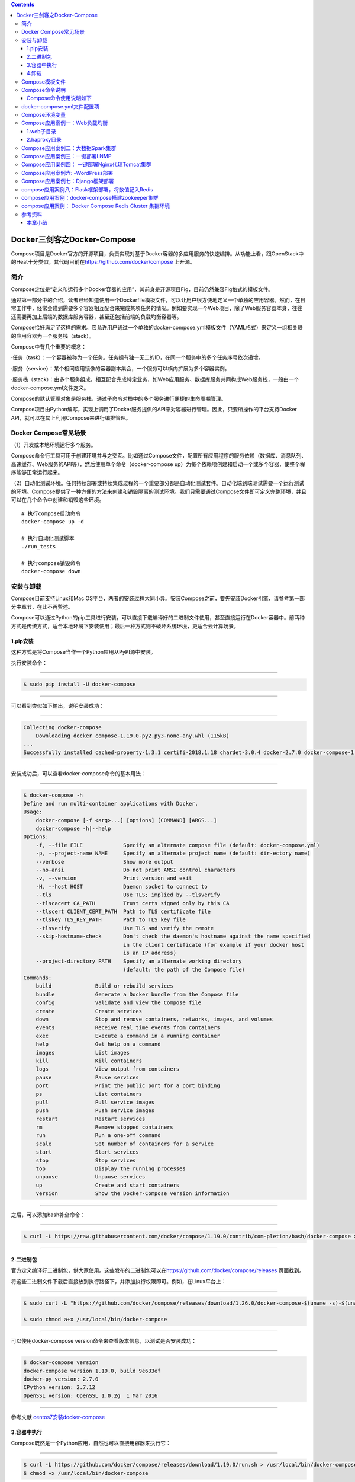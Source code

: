 .. contents::
   :depth: 3
..

Docker三剑客之Docker-Compose
============================

Compose项目是Docker官方的开源项目，负责实现对基于Docker容器的多应用服务的快速编排。从功能上看，跟OpenStack中的Heat十分类似。其代码目前在\ https://github.com/docker/compose
上开源。

.. figure:: ../_static/docker_compose00001.png
   :alt: 

简介
----

Compose定位是“定义和运行多个Docker容器的应用”，其前身是开源项目Fig，目前仍然兼容Fig格式的模板文件。

通过第一部分中的介绍，读者已经知道使用一个Dockerfile模板文件，可以让用户很方便地定义一个单独的应用容器。然而，在日常工作中，经常会碰到需要多个容器相互配合来完成某项任务的情况。例如要实现一个Web项目，除了Web服务容器本身，往往还需要再加上后端的数据库服务容器，甚至还包括前端的负载均衡容器等。

Compose恰好满足了这样的需求。它允许用户通过一个单独的docker-compose.yml模板文件（YAML格式）来定义一组相关联的应用容器为一个服务栈（stack）。

Compose中有几个重要的概念：

·任务（task）：一个容器被称为一个任务。任务拥有独一无二的ID，在同一个服务中的多个任务序号依次递增。

·服务（service）：某个相同应用镜像的容器副本集合，一个服务可以横向扩展为多个容器实例。

·服务栈（stack）：由多个服务组成，相互配合完成特定业务，如Web应用服务、数据库服务共同构成Web服务栈，一般由一个docker-compose.yml文件定义。

Compose的默认管理对象是服务栈，通过子命令对栈中的多个服务进行便捷的生命周期管理。

Compose项目由Python编写，实现上调用了Docker服务提供的API来对容器进行管理。因此，只要所操作的平台支持Docker
API，就可以在其上利用Compose来进行编排管理。

Docker Compose常见场景
----------------------

（1）开发或本地环境运行多个服务。

Compose命令行工具可用于创建环境并与之交互。比如通过Compose文件，配置所有应用程序的服务依赖（数据库、消息队列、高速缓存、Web服务的API等），然后使用单个命令（docker-compose
up）为每个依赖项创建和启动一个或多个容器，使整个程序能够正常运行起来。

（2）自动化测试环境。任何持续部署或持续集成过程的一个重要部分都是自动化测试套件。自动化端到端测试需要一个运行测试的环境。Compose提供了一种方便的方法来创建和销毁隔离的测试环境。我们只需要通过Compose文件即可定义完整环境，并且可以在几个命令中创建和销毁这些环境。

::

    # 执行compose启动命令
    docker-compose up -d

    # 执行自动化测试脚本
    ./run_tests

    # 执行compose销毁命令
    docker-compose down

安装与卸载
----------

Compose目前支持Linux和Mac
OS平台，两者的安装过程大同小异。安装Compose之前，要先安装Docker引擎，请参考第一部分中章节，在此不再赘述。

Compose可以通过Python的pip工具进行安装，可以直接下载编译好的二进制文件使用，甚至直接运行在Docker容器中。前两种方式是传统方式，适合本地环境下安装使用；最后一种方式则不破坏系统环境，更适合云计算场景。

1.pip安装
~~~~~~~~~

这种方式是将Compose当作一个Python应用从PyPI源中安装。

执行安装命令：

--------------

.. code:: shell

    $ sudo pip install -U docker-compose

--------------

可以看到类似如下输出，说明安装成功：

--------------

.. code:: shell

    Collecting docker-compose
        Downloading docker_compose-1.19.0-py2.py3-none-any.whl (115kB)
    ...
    Successfully installed cached-property-1.3.1 certifi-2018.1.18 chardet-3.0.4 docker-2.7.0 docker-compose-1.19.0 docker-pycreds-0.2.2 idna-2.6 ipaddress-1.0.19 requests-2.18.4 six-1.10.0 texttable-0.9.1 urllib3-1.22 websocket-client-0.47.0

--------------

安装成功后，可以查看docker-compose命令的基本用法：

--------------

.. code:: shell

    $ docker-compose -h
    Define and run multi-container applications with Docker.
    Usage:
        docker-compose [-f <arg>...] [options] [COMMAND] [ARGS...]
        docker-compose -h|--help
    Options:
        -f, --file FILE             Specify an alternate compose file (default: docker-compose.yml)
        -p, --project-name NAME     Specify an alternate project name (default: dir-ectory name)
        --verbose                   Show more output
        --no-ansi                   Do not print ANSI control characters
        -v, --version               Print version and exit
        -H, --host HOST             Daemon socket to connect to
        --tls                       Use TLS; implied by --tlsverify
        --tlscacert CA_PATH         Trust certs signed only by this CA
        --tlscert CLIENT_CERT_PATH  Path to TLS certificate file
        --tlskey TLS_KEY_PATH       Path to TLS key file
        --tlsverify                 Use TLS and verify the remote
        --skip-hostname-check       Don't check the daemon's hostname against the name specified
                                    in the client certificate (for example if your docker host
                                    is an IP address)
        --project-directory PATH    Specify an alternate working directory
                                    (default: the path of the Compose file)
    Commands:
        build              Build or rebuild services
        bundle             Generate a Docker bundle from the Compose file
        config             Validate and view the Compose file
        create             Create services
        down               Stop and remove containers, networks, images, and volumes
        events             Receive real time events from containers
        exec               Execute a command in a running container
        help               Get help on a command
        images             List images
        kill               Kill containers
        logs               View output from containers
        pause              Pause services
        port               Print the public port for a port binding
        ps                 List containers
        pull               Pull service images
        push               Push service images
        restart            Restart services
        rm                 Remove stopped containers
        run                Run a one-off command
        scale              Set number of containers for a service
        start              Start services
        stop               Stop services
        top                Display the running processes
        unpause            Unpause services
        up                 Create and start containers
        version            Show the Docker-Compose version information

--------------

之后，可以添加bash补全命令：

--------------

.. code:: shell

    $ curl -L https://raw.githubusercontent.com/docker/compose/1.19.0/contrib/com-pletion/bash/docker-compose > /etc/bash_completion.d/docker-compose

--------------

2.二进制包
~~~~~~~~~~

官方定义编译好二进制包，供大家使用。这些发布的二进制包可以在\ https://github.com/docker/compose/releases
页面找到。

将这些二进制文件下载后直接放到执行路径下，并添加执行权限即可。例如，在Linux平台上：

--------------

.. code:: shell

    $ sudo curl -L "https://github.com/docker/compose/releases/download/1.26.0/docker-compose-$(uname -s)-$(uname -m)" -o /usr/local/bin/docker-compose

    $ sudo chmod a+x /usr/local/bin/docker-compose

--------------

可以使用docker-compose version命令来查看版本信息，以测试是否安装成功：

--------------

.. code:: shell

    $ docker-compose version
    docker-compose version 1.19.0, build 9e633ef
    docker-py version: 2.7.0
    CPython version: 2.7.12
    OpenSSL version: OpenSSL 1.0.2g  1 Mar 2016

--------------

参考文献
`centos7安装docker-compose <https://www.cnblogs.com/xiao987334176/p/12377113.html>`__

3.容器中执行
~~~~~~~~~~~~

Compose既然是一个Python应用，自然也可以直接用容器来执行它：

--------------

.. code:: shell

    $ curl -L https://github.com/docker/compose/releases/download/1.19.0/run.sh > /usr/local/bin/docker-compose
    $ chmod +x /usr/local/bin/docker-compose

--------------

实际上，查看下载的run.sh脚本内容，如下：

--------------

.. code:: shell

    set -e
    VERSION="1.19.0"
    IMAGE="docker/compose:$VERSION"
    # Setup options for connecting to docker host
    if [ -z "$DOCKER_HOST" ]; then
        DOCKER_HOST="/var/run/docker.sock"
    fi
    if [ -S "$DOCKER_HOST" ]; then
        DOCKER_ADDR="-v $DOCKER_HOST:$DOCKER_HOST -e DOCKER_HOST"
    else
        DOCKER_ADDR="-e DOCKER_HOST -e DOCKER_TLS_VERIFY -e DOCKER_CERT_PATH"
    fi
    # Setup volume mounts for compose config and context
    if [ "$(pwd)" != '/' ]; then
        VOLUMES="-v $(pwd):$(pwd)"
    fi
    if [ -n "$COMPOSE_FILE" ]; then
        compose_dir=$(dirname $COMPOSE_FILE)
    fi
    # TODO: also check --file argument
    if [ -n "$compose_dir" ]; then
        VOLUMES="$VOLUMES -v $compose_dir:$compose_dir"
    fi
    if [ -n "$HOME" ]; then
        VOLUMES="$VOLUMES -v $HOME:$HOME -v $HOME:/root" # mount $HOME in /root to share docker.config
    fi
    # Only allocate tty if we detect one
    if [ -t 1 ]; then
        DOCKER_RUN_OPTIONS="-t"
    fi
    if [ -t 0 ]; then
        DOCKER_RUN_OPTIONS="$DOCKER_RUN_OPTIONS -i"
    fi
    exec docker run --rm $DOCKER_RUN_OPTIONS $DOCKER_ADDR $COMPOSE_OPTIONS $VOLUMES -w "$(pwd)" $IMAGE "$@"

--------------

可以看到，它其实是下载了docker/compose镜像并运行。

4.卸载
~~~~~~

如果是二进制包方式安装的，删除二进制文件即可：

--------------

.. code:: shell

    $ sudo rm /usr/local/bin/docker-compose

--------------

如果是通过Python pip工具安装的，则可以执行如下命令删除：

--------------

.. code:: shell

    $ sudo pip uninstall docker-compose

Compose模板文件
---------------

模板文件是使用Compose的核心，涉及的指令关键字也比较多。但大家不用担心，这里的大部分指令与docker[container]create\|run相关参数的含义都是类似的。

默认的模板文件名称为docker-compose.yml，格式为YAML格式，目前最新的版本为v3。

版本1的Compose文件结构十分简单，每个顶级元素为服务名称，次级元素为服务容器的配置信息，例如：

--------------

::

    webapp:
        image: examples/web
        ports:
            - "80:80"
        volumes:
            - "/data"

--------------

版本2和3扩展了Compose的语法，同时尽量保持跟旧版本的兼容，除了可以声明网络和存储信息外，最大的不同一是添加了版本信息，另一个是需要将所有的服务放到services根下面。

例如，上面例子改写为版本3，并启用资源限制，内容如下：

--------------

.. code:: yaml

    version:"3"
    services:
        webapp:
            image: examples/web
            deploy:
                replicas: 2
                resources:
                    limits:
                        cpus: "0.1"
                        memory: 100M
                    restart_policy:
                        condition: on-failure
            ports:
                - "80:80"
            networks:
                - mynet
            volumes:
                - "/data"
    networks:
        mynet:

--------------

注意每个服务都必须通过image指令指定镜像或build指令（需要Dockerfile）等来自动构建生成镜像。

如果使用build指令，在Dockerfile中设置的选项（例如：CMD、EXPOSE、VOLUME、ENV等）将会自动被获取，无须在docker-compose.yml中再次设置。

命令列表参见表24-1。

表24-1　Compose模板文件主要命令

.. figure:: ../_static/docker_compose_cmd00001.png
   :alt: 

.. figure:: ../_static/docker_compose_cmd_00002.png
   :alt: 

下面介绍部分指令的用法。

1.build

指定Dockerfile所在文件夹的路径（可以是绝对路径，或者相对docker-compose.yml文件的路径）。Compose将会利用它自动构建应用镜像，然后使用这个镜像，例如：

--------------

.. code:: yaml

    version: '3'
    services:
        app:
            build: /path/to/build/dir

--------------

build指令还可以指定创建镜像的上下文、Dockerfile路径、标签、Shm大小、参数和缓存来源等，例如：

--------------

.. code:: yaml

    version: '3'
    services:
        app:
            build:
                context: /path/to/build/dir
                dockerfile: Dockerfile-app
                labels:
                    version: "2.0"
                    released: "true"
                shm_size: '2gb'
                args:
                    key: value
                    name: myApp
                cache_from:
                    - myApp:1.0

--------------

2.cap\_add，cap\_drop

指定容器的内核能力（capacity）分配。例如，让容器拥有所有能力可以指定为：

--------------

::

    cap_add:
        - ALL

--------------

去掉NET\_ADMIN能力可以指定为：

--------------

::

    cap_drop:
        - NET_ADMIN

--------------

3.command

覆盖容器启动后默认执行的命令，可以为字符串格式或JSON数组格式。例如：

--------------

.. code:: shell

    command: echo "hello world"

--------------

或者：

--------------

.. code:: shell

    command: ["bash", "-c", "echo", "hello world"]

--------------

4.configs

在Docker
Swarm模式下，可以通过configs来管理和访问非敏感的配置信息。支持从文件读取或外部读取。例如：

--------------

.. code:: yaml

    version: "3.3"
    services:
        app:
            image: myApp:1.0
            deploy:
                replicas: 1
            configs:
                - file_config
                - external_config
    configs:
        file_config:
            file: ./config_file.cfg
        external_config:
            external: true

--------------

5.cgroup\_parent

指定父cgroup组，意味着将继承该组的资源限制。目前不支持在Swarm模式中使用。例如，创建了一个cgroup组名称为cgroups\_1：

--------------

::

    cgroup_parent: cgroups_1

--------------

6.container\_name

指定容器名称。默认将会使用“项目名称\_服务名称\_序号”这样的格式。目前不支持在Swarm模式中使用。例如：

--------------

::

    container_name: docker-web-container

--------------

需要注意，指定容器名称后，该服务将无法进行扩展，因为Docker不允许多个容器实例重名。

7.devices

指定设备映射关系，不支持Swarm模式。例如：

--------------

::

    devices:
        - "/dev/ttyUSB1:/dev/ttyUSB0"

--------------

8.depends\_on

指定多个服务之间的依赖关系。启动时，会先启动被依赖服务。例如，可以指定依赖于db服务：

--------------

::

    depends_on: db

--------------

9.dns

自定义DNS服务器。可以是一个值，也可以是一个列表。例如：

--------------

::

    dns: 8.8.8.8
    dns:
        - 8.8.8.8
        - 9.9.9.9

--------------

10.dns\_search

配置DNS搜索域。可以是一个值，也可以是一个列表。例如：

--------------

.. code:: yaml

    dns_search: example.com
    dns_search:
        - domain1.example.com
        - domain2.example.com

--------------

11.dockerfile

如果需要，指定额外的编译镜像的Dockefile文件，可以通过该指令来指定。例如：

--------------

.. code:: shell

    dockerfile: Dockerfile-alternate

--------------

注意

该指令不能跟image同时使用，否则Compose将不知道根据哪个指令来生成最终的服务镜像。

12.entrypoint

覆盖容器中默认的入口命令。注意，也会取消掉镜像中指定的入口命令和默认启动命令。例如，覆盖为新的入口命令：

--------------

::

    entrypoint: python app.py

--------------

13.env\_file

从文件中获取环境变量，可以为单独的文件路径或列表。如果通过docker-compose-f
FILE方式来指定Compose模板文件，则env\_file中变量的路径会基于模板文件路径。如果有变量名称与environment指令冲突，则按照惯例，以后者为准。例如：

--------------

.. code:: yaml

    env_file: .env
    env_file:
        - ./common.env
        - ./apps/web.env
        - /opt/secrets.env

--------------

环境变量文件中每一行必须符合格式，支持#开头的注释行，例如：

--------------

::

    # common.env: Set development environment
    PROG_ENV=development

--------------

14.environment

设置环境变量，可以使用数组或字典两种格式。只给定名称的变量会自动获取运行Compose主机上对应变量的值，可以用来防止泄露不必要的数据。例如：

--------------

.. code:: yaml

    environment:
        RACK_ENV: development
        SESSION_SECRET:

--------------

或者：

--------------

.. code:: yaml

    environment:
        - RACK_ENV=development
        - SESSION_SECRET

--------------

注意，如果变量名称或者值中用到true\|false，yes\|no等表达布尔含义的词汇，最好放到引号里，避免YAML自动解析某些内容为对应的布尔语义：

http://yaml.org/type/bool.html\ 中给出了这些特定词汇，包括

--------------

::

    y|Y|yes|Yes|YES|n|N|no|No|NO
    |true|True|TRUE|false|False|FALSE
    |on|On|ON|off|Off|OFF

--------------

15.expose

暴露端口，但不映射到宿主机，只被连接的服务访问。仅可以指定内部端口为参数，如下所示：

--------------

.. code:: yaml

    expose:
        - "3000"
        - "8000"

--------------

16.extends

基于其他模板文件进行扩展。例如，我们已经有了一个webapp服务，定义一个基础模板文件为common.yml，如下所示：

--------------

.. code:: yaml

    # common.yml
    webapp:
        build: ./webapp
        environment:
            - DEBUG=false
            - SEND_EMAILS=false

--------------

再编写一个新的development.yml文件，使用common.yml中的webapp服务进行扩展：

--------------

.. code:: yaml

    # development.yml
    web:
        extends:
            file: common.yml
            service: webapp
        ports:
            - "8000:8000"
        links:
            - db
        environment:
            - DEBUG=true
    db:
        image: postgres

--------------

后者会自动继承common.yml中的webapp服务及环境变量定义。使用extends需要注意以下两点：

·要避免出现循环依赖，例如A依赖B，B依赖C，C反过来依赖A的情况。

·extends不会继承links和volumes\_from中定义的容器和数据卷资源。

一般情况下，推荐在基础模板中只定义一些可以共享的镜像和环境变量，在扩展模板中具体指定应用变量、链接、数据卷等信息。

17.external\_links

链接到docker-compose.yml外部的容器，甚至并非Compose管理的外部容器。参数格式跟links类似。

--------------

.. code:: yaml

    external_links:
        - redis_1
        - project_db_1:mysql
        - project_db_1:postgresql

--------------

18.extra\_hosts

类似Docker中的--add-host参数，指定额外的host名称映射信息。

例如：

--------------

.. code:: yaml

    extra_hosts:
        - "googledns:8.8.8.8"
        - "dockerhub:52.1.157.61"

--------------

会在启动后的服务容器中/etc/hosts文件中添加如下两条条目。

--------------

.. code:: yaml

    8.8.8.8 googledns
    52.1.157.61 dockerhub

--------------

19.healthcheck

指定检测应用健康状态的机制，包括检测方法（test）、间隔（interval）、超时（timeout）、重试次数（retries）、启动等待时间（start\_period）等。

例如，指定检测方法为访问8080端口，间隔为30秒，超时为15秒，重试3次，启动后等待30秒再做检查。

--------------

.. code:: yaml

    healthcheck:
        test: ["CMD", "curl", "-f", "http://localhost:8080"]
        interval: 30s
        timeout: 15s
        retries: 3
        start_period: 30s

--------------

20.image

指定为镜像名称或镜像ID。如果镜像在本地不存在，Compose将会尝试拉去这个镜像。

例如：

--------------

::

    image: ubuntu
    image: orchardup/postgresql
    image: a4bc65fd

--------------

21.isolation

配置容器隔离的机制，包括default、process和hyperv。

22.labels

为容器添加Docker元数据（metadata）信息。例如可以为容器添加辅助说明信息。

--------------

::

    labels:
        com.startupteam.description: "webapp for a startup team"
        com.startupteam.department: "devops department"
        com.startupteam.release: "rc3 for v1.0"

--------------

23.links

注意：links命令属于旧的用法，可能在后续版本中被移除。

链接到其他服务中的容器。使用服务名称（同时作为别名）或服务名称：服务别名（SERVICE：ALIAS）格式都可以。

--------------

::

    links:
        - db
        - db:database
        - redis

--------------

使用的别名将会自动在服务容器中的/etc/hosts里创建。例如：

--------------

::

    172.17.2.186  db
    172.17.2.186  database
    172.17.2.187  redis

--------------

被链接容器中相应的环境变量也将被创建。

24.logging

跟日志相关的配置，包括一系列子配置。

logging.driver：类似于Docker中的--log-driver参数，指定日志驱动类型。目前支持三种日志驱动类型：

--------------

::

    driver: "json-file"
    driver: "syslog"
    driver: "none"

--------------

logging.options：日志驱动的相关参数。例如：

--------------

::

    logging:
        driver: "syslog"
        options:
            syslog-address: "tcp://192.168.0.42:123"

--------------

或：

--------------

::

    logging:
        driver: "json-file"
        options:
            max-size: "1000k"
            max-file: "20"

--------------

25.network\_mode

设置网络模式。使用和docker client的--net参数一样的值。

--------------

::

    network_mode: "none"
    network_mode: "bridge"
    network_mode: "host"
    network_mode: "service:[service name]"
    network_mode: "container:[name or id]"

--------------

26.networks

所加入的网络。需要在顶级的networks字段中定义具体的网络信息。

例如，指定web服务的网络为web\_net，并添加服务在网络中别名为web\_app。

--------------

.. code:: yaml

    services:
        web:
            networks:
                web_net：
                    aliases: web_app
                ipv4_address: 172.16.0.10
    networks:
        web_net:
            driver: bridge
            enable_ipv6: true
            ipam:
                driver: default
                config:
                    subnet: 172.16.0.0/24

--------------

27.pid

跟主机系统共享进程命名空间。打开该选项的容器之间，以及容器和宿主机系统之间可以通过进程ID来相互访问和操作。

--------------

::

    pid: "host"

--------------

28.ports

暴露端口信息。

使用宿主：容器（HOST：CONTAINER）格式，或者仅仅指定容器的端口（宿主将会随机选择端口）都可以。

--------------

.. code:: yaml

    ports:
        - "3000"
        - "8000:8000"
        - "49100:22"
        - "127.0.0.1:8001:8001"

--------------

或者：

--------------

::

    ports:
        - target: 80
          published: 8080
          protocol: tcp
          mode: ingress

注意

当使用HOST：CONTAINER格式来映射端口时，如果你使用的容器端口小于60并且没放到引号里，可能会得到错误结果，因为YAML会自动解析xx：yy这种数字格式为60进制。为避免出现这种问题，建议数字串都采用引号包括起来的字符串格式。

29.secrets

配置应用的秘密数据。

可以指定来源秘密、挂载后名称、权限等。

例如：

--------------

::

    version: "3.1"
    services:
        web:
            image: webapp:stable
            deploy:
                replicas: 2
            secrets:
                - source: web_secret
                  target: web_secret
                  uid: '103'
                  gid: '103'
                  mode: 0444
    secrets:
        web_secret:
            file: ./web_secret.txt

--------------

30.security\_opt

指定容器模板标签（label）机制的默认属性（用户、角色、类型、级别等）。

例如，配置标签的用户名和角色名：

--------------

::

    security_opt:
        - label:user:USER
        - label:role:ROLE

--------------

31.stop\_grace\_period

指定应用停止时，容器的优雅停止期限。过期后则通过SIGKILL强制退出。

默认值为10s。

32.stop\_signal

指定停止容器的信号，默认为SIGTERM。

33.sysctls

配置容器内的内核参数。Swarm模式中不支持。

例如，指定连接数为4096和开启TCP的syncookies：

--------------

::

    sysctls:
        net.core.somaxconn: 4096
        net.ipv4.tcp_syncookies: 1

--------------

34.ulimits

指定容器的ulimits限制值。

例如，指定最大进程数为65535，指定文件句柄数为20000（软限制，应用可以随时修改，不能超过硬限制）和40000（系统硬限制，只能root用户提高）。

--------------

::

    ulimits:
        nproc: 65535
        nofile:
          soft: 20000
          hard: 40000

--------------

35.userns\_mode

指定用户命名空间模式。Swarm模式中不支持。例如，使用主机上的用户命名空间：

--------------

::

    userns_mode: "host"

--------------

36.volumes

数据卷所挂载路径设置。可以设置宿主机路径（HOST：CONTAINER）或加上访问模式（HOST：CONTAINER：ro）。

支持driver、driver\_opts、external、labels、name等子配置。

该指令中路径支持相对路径。例如

--------------

::

    volumes:
        - /var/lib/mysql
        - cache/:/tmp/cache
        - ~/configs:/etc/configs/:ro

--------------

或者可以使用更详细的语法格式：

--------------

::

    volumes:
        - type: volume
            source: mydata
            target: /data
            volume:
                nocopy: true
    volumes:
        mydata:

--------------

37.restart

指定重启策略，可以为no（不重启）、always（总是）、on-failure（失败时）、unless-stopped（除非停止）。

注意Swarm模式下要使用restart\_policy。在生产环境中推荐配置为always或者unless-stopped。

例如，配置除非停止：

--------------

::

    restart: unless-stopped

--------------

38.deploy

指定部署和运行时的容器相关配置。该命令只在Swarm模式下生效，且只支持docker
stack deploy命令部署。

例如：

--------------

::

    version: '3'
    services:
        redis:
            image: web:stable
            deploy:
                replicas: 3
                update_config:
                    parallelism: 2
                    delay: 10s
                restart_policy:
                    condition: on-failure

--------------

deploy命令中包括endpoint\_mode、labels、mode、placement、replicas、resources、restart\_policy、update\_config等配置项。

（1）endpoint\_mode

指定服务端点模式。包括两种类型：

vip：Swarm分配一个前端的虚拟地址，客户端通过给地址访问服务，而无须关心后端的应用容器个数；

dnsrr：Swarm分配一个域名给服务，用户访问域名时候回按照轮流顺序返回容器地址。

例如：

--------------

.. code:: yaml

    version: '3'
    services:
        redis:
            image: web:stable
            deploy:
                mode: replicated
                replicas: 3
                endpoint_mode: vip

--------------

（2）labels

指定服务的标签。注意标签信息不会影响到服务内的容器。

例如：

--------------

.. code:: yaml

    version: "3"
    services:
        web:
            image: web:stable
            deploy:
                labels:
                    description: "This is a web application service."

--------------

（3）mode

定义容器副本模式，可以为：

global：每个Swarm节点上只有一个该应用容器；

replicated：整个集群中存在指定份数的应用容器副本，默认值。

例如，指定集群中web应用保持3个副本：

--------------

.. code:: yaml

    version: "3"
    services:
        web:
            image: web:stable
            deploy:
                mode: replicated
                replicas: 3

--------------

（4）placement

定义容器放置的限制（constraints）和配置（preferences）。限制可以指定只有符合要求的节点上才能运行该应用容器；配置可以指定容器的分配策略。例如，指定集群中web应用容器只存在于高安全的节点上，并且在带有zone标签的节点上均匀分配。：

--------------

.. code:: yaml

    version: '3'
    services:
        db:
            image: web:stable
            deploy:
                placement:
                    constraints:
                        - node.labels.security==high
                    preferences:
                        - spread: node.labels.zone

--------------

（5）replicas

容器副本模式为默认的replicated时，指定副本的个数。

（6）resources

指定使用资源的限制，包括CPU、内存资源等。例如，指定应用使用的CPU份额为10%～25%，内存为200
MB到500 MB。

--------------

.. code:: yaml

    version: '3'
    services:
        redis:
            image: web:stable
            deploy:
                resources:
                    limits:
                        cpus: '0.25'
                        memory: 500M
                    reservations:
                        cpus: '0.10'
                        memory: 200M

--------------

（7）restart\_policy

指定容器重启的策略。例如，指定重启策略为失败时重启，等待2s，重启最多尝试3次，检测状态的等待时间为10s。

--------------

.. code:: yaml

    version: "3"
    services:
        redis:
            image: web:stable
            deploy:
                restart_policy:
                    condition: on-failure
                    delay: 2s
                    max_attempts: 3
                    window: 10s

--------------

（8）update\_config

有些时候需要对容器内容进行更新，可以使用该配置指定升级的行为。包括每次升级多少个容器（parallelism）、升级的延迟（delay）、升级失败后的行动（failure\_action）、检测升级后状态的等待时间（monitor）、升级后容忍的最大失败比例（max\_failure\_ratio）、升级顺序（order）等。例如，指定每次更新两个容器、更新等待10s、先停止旧容器再升级。

--------------

.. code:: yaml

    version: "3.4"
    services:
        redis:
            image: web:stable
            deploy:
                replicas: 2
                update_config:
                    parallelism: 2
                    delay: 10s
                    order: stop-first

--------------

39.其他指令

此外，还有包括domainname、hostname、ipc、mac\_address、privileged、read\_only、shm\_size、stdin\_open、tty、user、working\_dir等指令，基本跟docker-run中对应参数的功能一致。例如，指定容器中工作目录：

--------------

.. code:: shell

    working_dir: /code

--------------

指定容器中搜索域名、主机名、mac地址等：

--------------

.. code:: shell

    domainname: your_website.com
    hostname: test
    mac_address: 08-00-27-00-0C-0A

--------------

允许容器中运行一些特权命令：

--------------

.. code:: shell

    privileged: true

--------------

40.读取环境变量

从1.5.0版本开始，Compose模板文件支持动态读取主机的系统环境变量。例如，下面的Compose文件将从运行它的环境中读取变量${MONGO\_VERSION}的值（不指定时则采用默认值3.2），并写入执行的指令中。

--------------

.. code:: shell

    db:
        image: "mongo:${MONGO_VERSION-3.2}"

--------------

如果直接执行docker-compose
up则会启动一个mongo：3.2镜像的容器；如果执行MONGO\_VERSION=2.8
docker-compose up则会启动一个mongo：2.8镜像的容器。

41.扩展特性

从3.4开始，Compose还支持用户自定义的扩展字段。利用YAML语法里的锚点引用功能来引用自定义字段内容。例如：

--------------

.. code:: yaml

    version: '3.4'
    x-logging:
        &default-logging
        options:
            max-size: '10m'
            max-file: '10'
        driver: json-file
    services:
        web:
            image: webapp:stable
            logging: *default-logging

Compose命令说明
---------------

对于Compose来说，大部分命令的对象既可以是项目本身，也可以指定为项目中的服务或者容器。如果没有特别的说明，命令对象将是项目，这意味着项目中所有的服务都会受到命令影响。

执行docker-compose[COMMAND]--help或者docker-compose
help[COMMAND]可以查看具体某个命令的使用格式。

Compose命令的基本的使用格式是：

--------------

::

    docker-compose [-f=<arg>...] [options] [COMMAND] [ARGS...]

--------------

命令选项如下：

::



    ·-f，--file FILE：指定使用的Compose模板文件，默认为docker-compose.yml，可以多次指定；

    ·-p，--project-name NAME：指定项目名称，默认将使用所在目录名称作为项目名；

    ·--verbose：输出更多调试信息；

    ·-v，--version：打印版本并退出；

    ·-H，-host HOST：指定所操作的Docker服务地址；

    ·-tls：启用TLS，如果指定-tlsverify则默认开启；

    ·-tlscacert CA_PATH：信任的TLS CA的证书；

    ·-tlscert CLIENT_CERT_PATH：客户端使用的TLS证书；

    ·-tlskey TLS_KEY_PATH：TLS的私钥文件路径；

    ·-tlsverify：使用TLS校验连接对方；

    ·-skip-hostname-check：不使用TLS证书校验对方的主机名；

    ·-project-directory PATH：指定工作目录，默认为Compose文件所在路径。

命令列表见表24-2。

表24-2　Compose命令

.. figure:: ../_static/docker_compose_cmd00004.png
   :alt: 

Compose命令使用说明如下
~~~~~~~~~~~~~~~~~~~~~~~

1.build
^^^^^^^

格式为\ ``docker-compose build [options] [SERVICE...]``\ 。

构建（重新构建）项目中的服务容器。

服务容器一旦构建后，将会带上一个标记名，例如对于Web项目中的一个db容器，可能是web\_db。

可以随时在项目目录下运行docker-compose build来重新构建服务。

选项包括：

::

    ·--force-rm：强制删除构建过程中的临时容器；
    ·--no-cache：构建镜像过程中不使用cache（这将加长构建过程）；
    ·--pull：始终尝试通过pull来获取更新版本的镜像；
    ·-m，-memory MEM：指定创建服务所使用的内存限制；
    ·-build-arg key=val：指定服务创建时的参数。

2.bundle
^^^^^^^^

格式为\ ``docker-compose bundle [options]``\ 。

创建一个可分发（Distributed Application
Bundle，DAB）的配置包，包括整个服务栈的所有数据，他人可以利用该文件启动服务栈。

支持选项包括：

::

    ·-push-images：自动推送镜像到仓库；
    ·-o，-output PATH：配置包的导出路径。

3.config
^^^^^^^^

格式为\ ``docker-compose config [options]``\ 。

校验和查看Compose文件的配置信息。

支持选项包括：

::

    ·-resolve-image-digests：为镜像添加对应的摘要信息；
    ·-q，-quiet：只检验格式正确与否，不输出内容；
    ·-services：打印出Compose中所有的服务信息；
    ·-volumes：打印出Compose中所有的挂载卷信息；

4.down
^^^^^^

格式为\ ``docker-compose down [options]``\ 。

停止服务栈，并删除相关资源，包括容器、挂载卷、网络、创建镜像等。

默认情况下只清除所创建的容器和网络资源。

支持选项包括：

::

    ·-rmi type：指定删除镜像的类型，包括all（所有镜像），local（仅本地）；
    ·-v，-volumes：删除挂载数据卷；
    ·-remove-orphans：清除孤儿容器，即未在Compose服务中定义的容器；
    ·-t，-timeout TIMEOUT：指定超时时间，默认为10s。

5.events
^^^^^^^^

格式为\ ``docker-compose events [options] [SERVICE...]``\ 。

实时监控容器的事件信息。

支持选项包括-json：以Json对象流格式输出事件信息。

6.exec
^^^^^^

格式为\ ``docker-compose exec [options] [-e KEY=VAL...] SERVICE COMMAND[ARGS...]``\ 。

在一个运行中的容器内执行给定命令。

支持选项包括：

::

    ·-d：在后台运行命令；
    ·-privileged：以特权角色运行命令；
    ·-u，-user USER：以给定用户身份运行命令；
    ·-T：不分配TTY伪终端，默认情况下会打开；
    ·-index=index：当服务有多个容器实例时指定容器索引，默认为第一个；
    ·-e，-env KEY=VAL：设置环境变量。

7.help
^^^^^^

获得一个命令的帮助。

8.images
^^^^^^^^

格式为\ ``docker-compose images [options] [SERVICE...]。``

列出服务所创建的镜像。

支持选项为：

::

    ·-q：仅显示镜像的ID。

9.kill
^^^^^^

格式为\ ``docker-compose kill [options] [SERVICE...]。``

通过发送SIGKILL信号来强制停止服务容器。

支持通过-s参数来指定发送的信号，例如通过如下指令发送SIGINT信号。

--------------

::

    $ docker-compose kill -s SIGINT

--------------

10.logs
^^^^^^^

格式为\ ``docker-compose logs [options] [SERVICE...]。``

查看服务容器的输出。默认情况下，docker-compose将对不同的服务输出使用不同的颜色来区分。可以通过--no-color来关闭颜色。

该命令在调试问题的时候十分有用。

支持选项为：

::

    ·-no-color：关闭彩色输出；

    ·-f，-follow：持续跟踪输出日志消息；

    ·-t，-timestamps：显示时间戳信息；

    ·-tail="all"：仅显示指定行数的最新日志消息。

11.pause
^^^^^^^^

格式为\ ``docker-compose pause [SERVICE...]。``

暂停一个服务容器。

12.port
^^^^^^^

格式为\ ``docker-compose port [options] SERVICE PRIVATE_PORT。``

打印某个容器端口所映射的公共端口。

选项：

::

    ·--protocol=proto：指定端口协议，tcp（默认值）或者udp；

    ·--index=index：如果同一服务存在多个容器，指定命令对象容器的序号（默认为1）。

13.ps
^^^^^

格式为\ ``docker-compose ps [options] [SERVICE...]。``

列出项目中目前的所有容器。

选项包括-q：只打印容器的ID信息。

14.pull
^^^^^^^

格式为\ ``docker-compose pull [options] [SERVICE...]。``

拉取服务依赖的镜像。

选项包括\ ``--ignore-pull-failures：忽略拉取镜像过程中的错误。``

15.push
^^^^^^^

格式为\ ``docker-compose push [options] [SERVICE...]。``

推送服务创建的镜像到镜像仓库。

选项包括-\ ``-ignore-push-failures：忽略推送镜像过程中的错误。``

16.restart
^^^^^^^^^^

格式为\ ``docker-compose restart [options] [SERVICE...]。``

重启项目中的服务。

选项包括\ ``-t，--timeout TIMEOUT：指定重启前停止容器的超时（默认为10秒）。``

17.rm
^^^^^

格式为\ ``docker-compose rm [options] [SERVICE...]。``

删除所有（停止状态的）服务容器。推荐先执行docker-compose
stop命令来停止容器。

选项：

::

    ·-f，--force：强制直接删除，包括非停止状态的容器。一般尽量不要使用该选项。

    ·-v：删除容器所挂载的数据卷。

18.run
^^^^^^

格式为\ ``docker-compose run [options] [-p PORT...] [-e KEY=VAL...] SERVICE [COMMAND] [ARGS...]。``

在指定服务上执行一个命令。

例如：

--------------

::

    $ docker-compose run ubuntu ping docker.com

--------------

将会启动一个ubuntu服务容器，并执行ping docker.com命令。

默认情况下，如果存在关联，则所有关联的服务将会自动被启动，除非这些服务已经在运行中。

该命令类似启动容器后运行指定的命令，相关卷、链接等等都将会按照配置自动创建。

两个不同点：

·给定命令将会覆盖原有的自动运行命令；

·会自动创建端口，以避免冲突。

如果不希望自动启动关联的容器，可以使用--no-deps选项，例如

--------------

::

    $ docker-compose run --no-deps web python manage.py shell

--------------

将不会启动web容器所关联的其他容器。

选项：

::

    ·-d：后台运行容器；
    ·--name NAME：为容器指定一个名字；
    ·--entrypoint CMD：覆盖默认的容器启动指令；
    ·-e KEY=VAL：设置环境变量值，可多次使用选项来设置多个环境变量；
    ·-u，--user=""：指定运行容器的用户名或者uid；
    ·--no-deps：不自动启动关联的服务容器；
    ·--rm：运行命令后自动删除容器，d模式下将忽略；
    ·-p，--publish=[]：映射容器端口到本地主机；
    ·--service-ports：配置服务端口并映射到本地主机；
    ·-T：不分配伪tty，意味着依赖tty的指令将无法运行。

19.scale
^^^^^^^^

格式为\ ``docker-compose scale[options] [SERVICE=NUM...]。``

设置指定服务运行的容器个数。

通过service=num的参数来设置数量。例如：

--------------

::

    $ docker-compose scale web=3 db=2

--------------

将启动3个容器运行web服务，2个容器运行db服务。

一般的，当指定数目多于该服务当前实际运行容器，将新创建并启动容器；反之，将停止容器。

选项包括-t，--timeout TIMEOUT：停止容器时候的超时（默认为10秒）。

20.start
^^^^^^^^

格式为\ ``docker-compose start [SERVICE...]。``

启动已经存在的服务容器。

21.stop
^^^^^^^

格式为\ ``docker-compose stop[options] [SERVICE...]。``

停止已经处于运行状态的容器，但不删除它。通过docker-compose
start可以再次启动这些容器。

选项包括-t，--timeout TIMEOUT：停止容器时候的超时（默认为10秒）。

22.top
^^^^^^

格式为\ ``docker-compose top [SERVICE...]。``

显示服务栈中正在运行的进程信息。

23.unpause
^^^^^^^^^^

格式为\ ``docker-compose unpause [SERVICE...]。``

恢复处于暂停状态中的服务。

24.up
^^^^^

格式为\ ``docker-compose up[options] [SERVICE...]。``

该命令十分强大，它将尝试自动完成包括构建镜像，（重新）创建服务，启动服务，并关联服务相关容器的一系列操作。

链接的服务都将会被自动启动，除非已经处于运行状态。

可以说，大部分时候都可以直接通过该命令来启动一个项目。

默认情况，docker-compose
up启动的容器都在前台，控制台将会同时打印所有容器的输出信息，可以很方便进行调试。

当通过Ctrl-C停止命令时，所有容器将会停止。

如果使用\ ``docker-compose up -d``\ ，将会在后台启动并运行所有的容器。一般推荐生产环境下使用该选项。

默认情况，如果服务容器已经存在，docker-compose
up将会尝试停止容器，然后重新创建（保持使用volumes-from挂载的卷），以保证新启动的服务匹配docker-compose.yml文件的最新内容。如果用户不希望容器被停止并重新创建，可以使用\ ``docker-compose up--no-recreate``\ 。这样将只会启动处于停止状态的容器，而忽略已经运行的服务。如果用户只想重新部署某个服务，可以使用\ ``docker-compose up--no-deps-d<SERVICE_NAME>``\ 来重新创建服务并后台停止旧服务，启动新服务，并不会影响到其所依赖的服务。

选项：

::

    ·-d：在后台运行服务容器；
    ·--no-color：不使用颜色来区分不同的服务的控制台输出；
    ·--no-deps：不启动服务所链接的容器；
    ·--force-recreate：强制重新创建容器，不能与--no-recreate同时使用；
    ·--no-recreate：如果容器已经存在了，则不重新创建，不能与--force-recreate同时使用；

    ·--no-build：不自动构建缺失的服务镜像；
    ·--abort-on-container-exit：当有容器停止时中止整个服务，与-d选项冲突。

    ·-t，--timeout TIMEOUT：停止容器时候的超时（默认为10秒），与-d选项冲突；
    ·--remove-orphans：删除服务中未定义的孤儿容器；
    ·--exit-code-from SERVICE：退出时返回指定服务容器的退出符；
    ·--scale SERVICE=NUM：扩展指定服务实例到指定数目。

25.version
^^^^^^^^^^

格式为docker-compose version。

打印版本信息。

docker-compose.yml文件配置项
----------------------------

https://docs.docker.com/compose/compose-file/#reference-and-guidelines

Compose环境变量
---------------

环境变量可以用来配置Compose的行为，参见表24-3。

表24-3　Compose环境变量

.. figure:: ../_static/docker_compose_env00001.png
   :alt: 

Compose应用案例一：Web负载均衡
------------------------------

负载均衡器+Web应用是十分经典的应用结构。下面，笔者将创建一个该结构的Web项目：一个Haproxy作为负载均衡器，后端挂载三个Web容器。

首先创建一个haproxy\_web目录，作为项目工作目录，并在其中分别创建两个子目录：web和haproxy。

1.web子目录
~~~~~~~~~~~

在web子目录下将放置所需Web应用代码和Dockerfile，一会将生成需要的Web镜像。

这里用Python程序来实现一个简单的Web应用，该应用能响应HTTP请求，返回的页面将打印出访问者的IP和响应请求的后端容器的IP。

编写一个index.py作为服务器文件，代码为：

.. code:: shell

    #!/usr/bin/python
    #authors: yeasy.github.com
    import sys
    import BaseHTTPServer
    from SimpleHTTPServer import SimpleHTTPRequestHandler
    import socket
    import fcntl
    import struct
    import pickle
    from datetime import datetime
    from collections import OrderedDict
    class HandlerClass(SimpleHTTPRequestHandler):
        def get_ip_address(self,ifname):
            s = socket.socket(socket.AF_INET, socket.SOCK_DGRAM)
            return socket.inet_ntoa(fcntl.ioctl(
                s.fileno(),
                0x8915,  # SIOCGIFADDR
                struct.pack('256s', ifname[:15])
            )[20:24])
        def log_message(self, format, *args):
            if len(args) < 3 or "200" not in args[1]:
                return
            try:
                request = pickle.load(open("pickle_data.txt","r"))
            except:
                request=OrderedDict()
            time_now = datetime.now()
            ts = time_now.strftime('%Y-%m-%d %H:%M:%S')
            server = self.get_ip_address('eth0')
            host=self.address_string()
            addr_pair = (host,server)
            if addr_pair not in request:
                request[addr_pair]=[1,ts]
            else:
                num = request[addr_pair][0]+1
                del request[addr_pair]
                request[addr_pair]=[num,ts]
            file=open("index.html", "w")
            file.write("<!DOCTYPE html> <html> <body><center><h1><font color=\"blue\" face=\"Georgia, Arial\" size=8><em>HA</em></font> Webpage Visit Results</h1></center>");
            for pair in request:
                if pair[0] == host:
                    guest = "LOCAL: "+pair[0]
                else:
                    guest = pair[0]
                if (time_now-datetime.strptime(request[pair][1],'%Y-%m-%d %H:%M:%S')).seconds < 3:
                    file.write("<p style=\"font-size:150%\" >#"+ str(request[pair][1]) +": <font color=\"red\">"+str(request[pair][0])+ "</font> requests " + "from &lt<font color=\"blue\">"+guest+"</font>&gt to WebServer &lt<font color=\"blue\">"+pair[1]+"</font>&gt</p>")
                else:
                    file.write("<p style=\"font-size:150%\" >#"+ str(request[pair][1]) +": <font color=\"maroon\">"+str(request[pair][0])+ "</font> requests " + "from &lt<font color=\"navy\">"+guest+"</font>&gt to WebServer &lt<font color=\"navy\">"+pair[1]+"</font>&gt</p>")
            file.write("</body> </html>");
            file.close()
            pickle.dump(request,open("pickle_data.txt","w"))
    if __name__ == '__main__':
        try:
            ServerClass  = BaseHTTPServer.HTTPServer
            Protocol     = "HTTP/1.0"
            addr = len(sys.argv) < 2 and "0.0.0.0" or sys.argv[1]
            port = len(sys.argv) < 3 and 80 or int(sys.argv[2])
            HandlerClass.protocol_version = Protocol
            httpd = ServerClass((addr, port), HandlerClass)
            sa = httpd.socket.getsockname()
            print "Serving HTTP on", sa[0], "port", sa[1], "..."
            httpd.serve_forever()
        except:
            exit()

--------------

生成一个临时的index.html文件，其内容会被index.py来更新：

--------------

::

    $ touch index.html

--------------

生成一个Dockerfile，部署该Web应用，内容为：

--------------

.. code:: shell

    FROM python:2.7
    WORKDIR /code
    ADD . /code
    EXPOSE 80
    CMD python index.py

--------------

2.haproxy目录
~~~~~~~~~~~~~

该目录将配置haproxy镜像。在其中生成一个haproxy.cfg文件，内容为：

--------------

.. code:: shell

    global
        log 127.0.0.1 local0
        log 127.0.0.1 local1 notice
        maxconn 4096
    defaults
        log global
        mode http
        option httplog
        option dontlognull
        timeout connect 5000ms
        timeout client 50000ms
        timeout server 50000ms
    listen stats
        bind 0.0.0.0:70
        mode http
        stats enable
        stats hide-version
        stats scope .
        stats realm Haproxy\ Statistics
        stats uri /
        stats auth user:pass
    frontend balancer
        bind 0.0.0.0:80
        mode http
        default_backend web_backends
    backend web_backends
        mode http
        option forwardfor
        balance roundrobin
        server weba weba:80 check
        server webb webb:80 check
        server webc webc:80 check
        option httpchk GET /
        http-check expect status 200

--------------

3.docker-compose.yml

在haproxy\_web目录下编写一个docker-compose.yml文件，该文件是Compose使用的主模板文件。其中，指定启动3个Web容器（weba、webb、webc），以及1个haproxy容器：

--------------

.. code:: shell

    # This will start a haproxy and three web services. haproxy will act as a loadbalancer.
    # Authors: yeasy.github.com
    weba:
        build: ./web
        expose:
            - 80
    webb:
        build: ./web
        expose:
            - 80
    webc:
        build: ./web
        expose:
            - 80
    haproxy:
        image: haproxy:1.6
        volumes:
            - ./haproxy:/haproxy-override
            - ./haproxy/haproxy.cfg:/usr/local/etc/haproxy/haproxy.cfg:ro
        links:
            - weba
            - webb
            - webc
        ports:
            - "80:80"
            - "70:70"

--------------

4.运行compose项目

现在haproxy\_web目录应该长成下面的样子：

--------------

.. code:: shell

    [root@k8s-node1 haproxy_web]# tree -L 3
    .
    ├── docker-compose.yml
    ├── haproxy
    │   └── haproxy.cfg
    └── web
        ├── Dockerfile
        ├── index.html
        └── index.py

    2 directories, 5 files

--------------

在该目录下执行sudo docker-compose
up命令，控制台会整合打印出所有容器的输出信息：

--------------

.. code:: shell

    $ sudo docker-compose up
    Recreating haproxyweb_webb_1...
    Recreating haproxyweb_webc_1...
    Recreating composehaproxyweb_weba_1...
    Recreating composehaproxyweb_haproxy_1...
    Attaching to composehaproxyweb_webb_1, composehaproxyweb_webc_1, composeha-proxyweb_weba_1, composehaproxyweb_haproxy_1

--------------

此时通过浏览器访问本地的80端口，会获取到页面信息，如图所示。

.. figure:: ../_static/docker_haproxy00001.png
   :alt: 

图24-1　访问本地80端口

经过haproxy自动转发到后端的某个Web容器上，刷新页面，可以观察到访问的容器地址的变化。

访问本地70端口，可以查看到haproxy的统计信息，如图所示。

.. figure:: ../_static/docker_haproxy00002.png
   :alt: 

查看本地的镜像，会发现Compose自动创建的haproxyweb\_weba、haproxyweb\_webb、haproxyweb\_webc镜像：

--------------

.. code:: shell

    $ docker images
    REPOSITORY         TAG         IMAGE ID         CREATED            VIRTUAL SIZE
    haproxyweb_webb    latest      33d5e6f5e20b     44 minutes ago     675.2 MB
    haproxyweb_weba    latest      33d5e6f5e20b     44 minutes ago     675.2 MB
    haproxyweb_webc    latest      33d5e6f5e20b     44 minutes ago     675.2 MB

--------------

当然，还可以进一步使用consul等方案来实现服务自动发现，这样就可以不用手动指定后端的Web容器了，更为灵活。

Docker快速搭建一套PHP、Nginx、MySQL、Redis、Xdebug、Memcached
开发环境并演进。

python2.X上会出现一个问题，出现的问题如下：

.. code:: shell

    webb_1     | Traceback (most recent call last):
    webb_1     |   File "/usr/local/lib/python2.7/SocketServer.py", line 290, in _handle_request_noblock
    webb_1     |     self.process_request(request, client_address)
    webb_1     |   File "/usr/local/lib/python2.7/SocketServer.py", line 318, in process_request
    webb_1     |     self.finish_request(request, client_address)
    webb_1     |   File "/usr/local/lib/python2.7/SocketServer.py", line 331, in finish_request
    webb_1     |     self.RequestHandlerClass(request, client_address, self)
    webb_1     |   File "/usr/local/lib/python2.7/SocketServer.py", line 654, in __init__
    webb_1     |     self.finish()
    webb_1     |   File "/usr/local/lib/python2.7/SocketServer.py", line 713, in finish
    webb_1     |     self.wfile.close()
    webb_1     |   File "/usr/local/lib/python2.7/socket.py", line 283, in close
    webb_1     |     self.flush()
    webb_1     |   File "/usr/local/lib/python2.7/socket.py", line 307, in flush
    webb_1     |     self._sock.sendall(view[write_offset:write_offset+buffer_size])
    webb_1     | error: [Errno 32] Broken pipe

为了能够显示一下效果，在网上找了个python3的http服务代码(https://blog.csdn.net/aaa000830/article/details/79579579)替换上面的index.py:

.. code:: python

    #!/usr/bin/python3
    from wsgiref.simple_server import make_server
    def application(environ, start_response):
        start_response('200 OK', [('Content-Type', 'text/html')])
        return ['<h1>Hello, web!</h1>'.encode()]

    httpd = make_server("127.0.0.1",80,application)
    httpd.serve_forever()

Compose应用案例二：大数据Spark集群
----------------------------------

Spark是Berkeley开发的分布式计算的框架，相对于Hadoop来说，Spark可以缓存中间结果到内存而提高某些需要迭代的计算场景的效率，目前收到广泛关注。

熟悉Hadoop的同学也不必担心，Spark很多设计理念和用法都跟Hadoop保持一致和相似，并且在使用上完全兼容HDFS。但是Spark的安装并不容易，依赖包括Java、Scala、HDFS等。

通过使用Docker
Compose，可以快速的在本地搭建一套Spark环境，方便大家开发Spark应用，或者扩展到生产环境。

1.准备工作

这里，笔者采用热门的sequenceiq/docker-spark镜像，这个镜像已经安装了对Spark的完整依赖。由于镜像比较大（2
GB多），推荐先下载镜像到本地：

.. code:: bash

    $ docker pull sequenceiq/spark:1.4.0

（1）docker-compose.yml文件

首先新建一个spark\_cluster目录，并在其中创建一个docker-compose.yml文件。文件内容如下：

.. code:: yaml

    master:
      image: sequenceiq/spark:1.4.0
      hostname: master
      ports:
        - "4040:4040"
          - "8042:8042"
          - "7077:7077"
          - "8088:8088"
          - "8080:8080"
      restart: always
      deploy:
        resources:
          limits:
            cpus: '0.50'
            memory: 1024M
          reservations:
            cpus: '0.25'
            memory: 256M
      command: bash /usr/local/spark/sbin/start-master.sh && ping localhost > /dev/null
      
    worker:
      image: sequenceiq/spark:1.4.0
      links:
        - master:master
      expose:
        - "8081"
      restart: always
      command: bash /usr/local/spark/sbin/start-slave.sh spark://master:7077 && ping localhost >/dev/null

docker-compose.yml中定义了两种类型的服务：master和slave。master类型的服务容器将负责管理操作，worker则负责具体处理。

（2）master服务

master服务映射了好几组端口到本地，分别功能为：

·4040：Spark运行任务时候提供web界面观测任务的具体执行状况，包括执行到哪个阶段、在哪个executor上执行；

·8042：Hadoop的节点管理界面；

·7077：Spark主节点的监听端口，用户可以提交应用到这个端口，worker节点也可以通过这个端口连接到主节点构成集群；

·8080：Spark的监控界面，可以看到所有的worker、应用整体信息；

·8088：Hadoop集群的整体监控界面

参考文献

`利用Docker Compose 搭建Spark
集群 <https://www.baidu.com/link?url=3hLuzRGHWeIvI2SxPNDZlLcW9wLFV1JFi7QE-Hg-1vG-cD_Thcch1KzpY3AsIQ2PIbCYZEH0sNxCikJTW2pN5B4l4gnboqmAF8n6ujGJueVaStvmC2sfT9wkRc3rVGtW&wd=&eqid=8fb8b4530000cff4000000025efc2b95>`__

Compose应用案例三：一键部署LNMP
-------------------------------

https://www.cnblogs.com/xiangsikai/p/9843930.html

Compose应用案例四： 一键部署Nginx代理Tomcat集群
-----------------------------------------------

https://www.cnblogs.com/xiangsikai/p/9850425.html

## Compose应用案例五 : 一键部署多节点爬虫程序

https://www.cnblogs.com/xiangsikai/p/9850945.html

Compose应用案例六: -WordPress部署
---------------------------------

::

    mkdir WordPress && cd WordPress && mkdir data && touch docker-compose.yaml

``docker-compose.yaml``

::

    version: '3'

    services:
      db:
        image: mysql:5.7
        volumes:
          - "./data/db:/var/lib/mysql"
        restart: always
        environment:
          MYSQL_ROOT_PASSWORD: wordpress
          MYSQL_DATABASE: wordpress
          MYSQL_USER: wordpress
          MYSQL_PASSWORD: wordpress
      wordpress:
        depends_on:
          - db

        image: wordpress:latest
        links:
          - db
        ports:
          - "8000:80"
        restart: always
        environment:
          WORDPRESS_DB_HOST: db:3306
          WORDPRESS_DB_PASSWORD: wordpress

.. figure:: ../_static/docker-compose-wordPress0001.png
   :alt: 

打开浏览器，输入http://localhost:8000，你可以看到WordPress的安装界面了。上面配置文件中定义了两个服务，一个是db，另一个是wordpress，两个服务基于现成的镜像（数据库使用mysql:5.7
, wordpress在Docker
Hub有官方镜像），因此没有构建过程，所以启动速度很快。

数据库使用了一个数据卷来保存数据，宿主机目录是./data/db，数据库文件被保存在这里，environment标签定义了多个数据库变量。Wordpress服务连接到数据库中，将容器的80端口映射到本地的8000端口中。更详细的WordPress镜像使用方法可以看Docker
Hub的WordPress页面：\ ``https://hub.docker.com/r/_/wordpress/``

Compose应用案例七：Django框架部署
---------------------------------

1.使用Dockerfile创建基础开发环境

``Dockerfile``

::

    FROM python:3
    ENV PYTHONUNBUFFERED 1
    RUN mkdir /code
    WORKDIR /code
    ADD requirements.txt /code/
    RUN pip install -r requirements.txt -i "https://pypi.doubanio.com/simple/"
    ADD . /code/

根据依赖编写requirements.txt文件

``requirements.txt``

::

    cat >requirements.txt<<EOF
    Django>=1.8,<2.0
    psycopg2
    EOF

编写编排文件docker-compose.yaml文件

``docker-compose.yaml``

::

    version: '3'

    services:
      db:
        image: postgres
        environment:
          - POSTGRES_USER=postgres
          - POSTGRES_PASSWORD=postgres
          - POSTGRES_HOST_AUTH_METHOD=trust

      app:
        build: .
        command: python3 manage.py runserver 0.0.0.0:8100
        volumes:
          - .:/code
        ports:
          - "8100:8100"
        depends_on:
          - db

利用docker-compose生成Django项目

::

    [root@jenkins Django-demo]# docker-compose run app django-admin.py startproject compose_example .

执行完毕之后可以看到创建了一个Django项目，查看项目文件夹

::

    .
    [root@jenkins Django-demo]# ll
    total 16
    drwxr-xr-x 2 root root  74 Dec 28 01:24 compose_example
    -rw-r--r-- 1 root root 336 Dec 28 01:11 docker-compose.yaml
    -rw-r--r-- 1 root root 183 Dec 28 01:00 Dockerfile
    -rwxr-xr-x 1 root root 813 Dec 28 01:24 manage.py
    -rw-r--r-- 1 root root  26 Dec 28 01:10 requirements.txt

注意：

此项目是在root下创建的，默认属主属组都是root，如果是使用其他用户，可以使用如下命令

::

    sudo chown -R $USER:$USER

修改\ ``compose_example/setting.py``\ 文件，修改DATABASES=....的内容如下

::


    ALLOWED_HOSTS = ["*"]

    DATABASES = {
        'default': {
            'ENGINE': 'django.db.backends.postgresql',
            'NAME': 'postgres',
            'USER': 'postgres',
            'HOST': 'db',
            'PORT': 5432,
        }
    }

启动项目，docker-compose会启动两个容器，并连接它们

::

    [root@jenkins Django-demo]# docker-compose up -d
    Starting django-demo_db_1 ... done
    Starting django-demo_app_1 ... done

打开浏览器输入地址进行访问http://ip:8100.至此django项目在docker-compose上部署完毕。

compose应用案例八：Flask框架部署，将数值记入Redis
-------------------------------------------------

https://www.cnblogs.com/zhuochong/p/10075360.html

compose应用案例：docker-compose搭建zookeeper集群
------------------------------------------------

https://zhuanlan.zhihu.com/p/121728783

https://blog.csdn.net/qq\_41813208/article/details/105870261?ops\_request\_misc=%257B%2522request%255Fid%2522%253A%2522162429259416780269880050%2522%252C%2522scm%2522%253A%252220140713.130102334.pc%255Fcode.%2522%257D&request\_id=162429259416780269880050&biz\_id=&utm\_medium=distribute.pc\_search\_result.none-task-code-2\ :sub:`code`\ first\_rank\_v2~code\_v2-1-105870261-3.research\_pc\_code\_v2&utm\_term=docker-compose%E6%90%AD%E5%BB%BAzookeeper%E9%9B%86%E7%BE%A4

compose应用案例： Docker Compose Redis Cluster 集群环境
-------------------------------------------------------

https://blog.csdn.net/weixin\_43995372/article/details/108504939?ops\_request\_misc=%257B%2522request%255Fid%2522%253A%2522162429262616780262596371%2522%252C%2522scm%2522%253A%252220140713.130102334.pc%255Fcode.%2522%257D&request\_id=162429262616780262596371&biz\_id=&utm\_medium=distribute.pc\_search\_result.none-task-code-2\ :sub:`code`\ first\_rank\_v2~code\_v2-1-108504939-6.research\_pc\_code\_v2&utm\_term=docker-compose%E6%90%AD%E5%BB%BAredis%E9%9B%86%E7%BE%A4

参考文献：

https://blog.csdn.net/weixin\_30507269/article/details/97539603?utm\_medium=distribute.pc\_relevant.none-task-blog-baidujs\_title-2&spm=1001.2101.3001.4242

参考资料
--------

https://blog.csdn.net/luanpeng825485697/article/details/102620131

https://docs.docker.com/compose/install/

https://www.ctolib.com/topics-141386.html

相关博客

https://github.com/PI-KA-CHU/PIKACHU-JAVA-Notebook/issues/76

`Docker
Compose菜鸟教程 <https://www.runoob.com/docker/docker-compose.html>`__

`docker-compose.yml
配置文件编写详解 <https://blog.csdn.net/qq_36148847/article/details/79427878>`__

本章小结
~~~~~~~~

本章介绍了Docker的官方工具Compose的安装和使用，以及模板文件的语法和命令，并结合两个具体案例展示Compose带来的编排能力。

在Docker三剑客中，Compose掌管运行时的编排能力，位置十分关键。使用Compose模板文件，用户可以编写包括若干服务的一个模板文件快速启动服务栈；如果分发给他人，也可快速创建一套相同的服务栈。

推荐读者在日常工作中注意使用Compose来编写服务模板，并注意对常见工具栈的模板文件进行积累。
